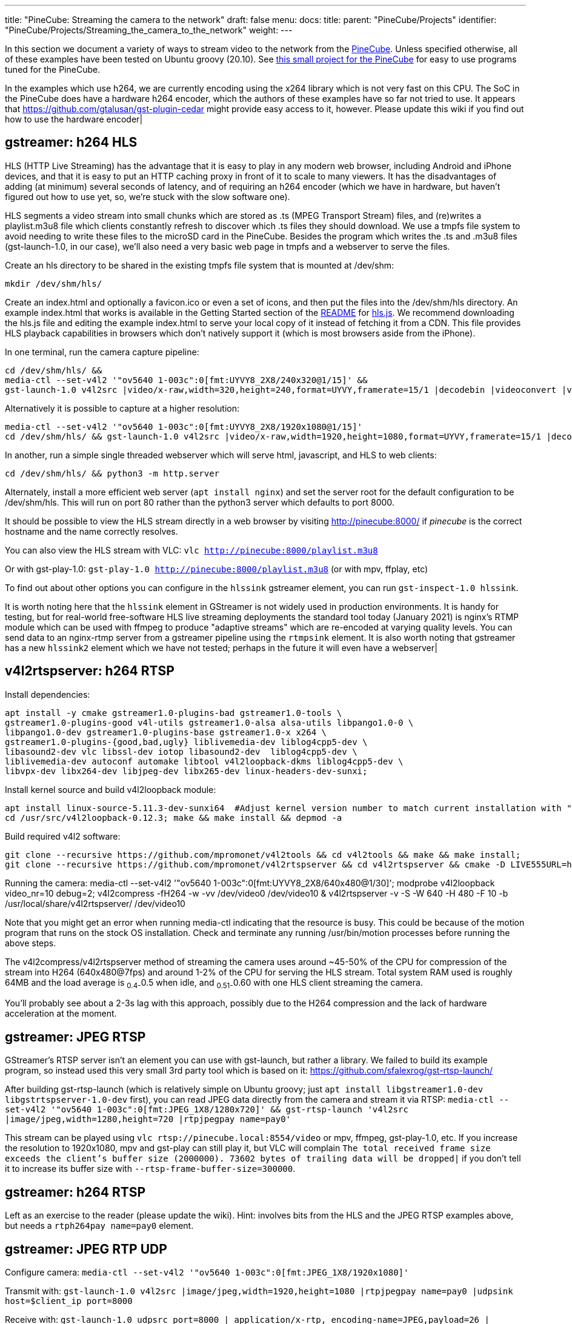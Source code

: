 ---
title: "PineCube: Streaming the camera to the network"
draft: false
menu:
  docs:
    title:
    parent: "PineCube/Projects"
    identifier: "PineCube/Projects/Streaming_the_camera_to_the_network"
    weight: 
---

In this section we document a variety of ways to stream video to the network from the link:/documentation/PineCube/_index[PineCube]. Unless specified otherwise, all of these examples have been tested on Ubuntu groovy (20.10). See https://github.com/ioerror/pinecube[this small project for the PineCube] for easy to use programs tuned for the PineCube.

In the examples which use h264, we are currently encoding using the x264 library which is not very fast on this CPU. The SoC in the PineCube does have a hardware h264 encoder, which the authors of these examples have so far not tried to use. It appears that https://github.com/gtalusan/gst-plugin-cedar might provide easy access to it, however. Please update this wiki if you find out how to use the hardware encoder|

== gstreamer: h264 HLS

HLS (HTTP Live Streaming) has the advantage that it is easy to play in any modern web browser, including Android and iPhone devices, and that it is easy to put an HTTP caching proxy in front of it to scale to many viewers. It has the disadvantages of adding (at minimum) several seconds of latency, and of requiring an h264 encoder (which we have in hardware, but haven't figured out how to use yet, so, we're stuck with the slow software one).

HLS segments a video stream into small chunks which are stored as .ts (MPEG Transport Stream) files, and (re)writes a playlist.m3u8 file which clients constantly refresh to discover which .ts files they should download. We use a tmpfs file system to avoid needing to write these files to the microSD card in the PineCube. Besides the program which writes the .ts and .m3u8 files (gst-launch-1.0, in our case), we'll also need a very basic web page in tmpfs and a webserver to serve the files.

Create an hls directory to be shared in the existing tmpfs file system that is mounted at /dev/shm:

`mkdir /dev/shm/hls/`

Create an index.html and optionally a favicon.ico or even a set of icons, and then put the files into the /dev/shm/hls directory. An example index.html that works is available in the Getting Started section of the https://github.com/video-dev/hls.js/#getting-started[README] for https://github.com/video-dev/hls.js/[hls.js]. We recommend downloading the hls.js file and editing the example index.html to serve your local copy of it instead of fetching it from a CDN. This file provides HLS playback capabilities in browsers which don't natively support it (which is most browsers aside from the iPhone).

In one terminal, run the camera capture pipeline:
```
cd /dev/shm/hls/ &&
media-ctl --set-v4l2 '"ov5640 1-003c":0[fmt:UYVY8_2X8/240x320@1/15]' &&
gst-launch-1.0 v4l2src |video/x-raw,width=320,height=240,format=UYVY,framerate=15/1 |decodebin |videoconvert |video/x-raw,format=I420 |clockoverlay |timeoverlay valignment=bottom |x264enc speed-preset=ultrafast tune=zerolatency |mpegtsmux |hlssink target-duration=1 playlist-length=2 max-files=3
```

Alternatively it is possible to capture at a higher resolution:
```
media-ctl --set-v4l2 '"ov5640 1-003c":0[fmt:UYVY8_2X8/1920x1080@1/15]'
cd /dev/shm/hls/ && gst-launch-1.0 v4l2src |video/x-raw,width=1920,height=1080,format=UYVY,framerate=15/1 |decodebin |videoconvert |video/x-raw,format=I420 |clockoverlay |timeoverlay valignment=bottom |x264enc speed-preset=ultrafast tune=zerolatency |mpegtsmux |hlssink target-duration=1 playlist-length=2 max-files=3
```

In another, run a simple single threaded webserver which will serve html, javascript, and HLS to web clients:
```
cd /dev/shm/hls/ && python3 -m http.server
```

Alternately, install a more efficient web server (`apt install nginx`) and set the server root for the default configuration to be /dev/shm/hls. This will run on port 80 rather than the python3 server which defaults to port 8000.

It should be possible to view the HLS stream directly in a web browser by visiting http://pinecube:8000/[http://pinecube:8000/] if _pinecube_ is the correct hostname and the name correctly resolves.

You can also view the HLS stream with VLC: `vlc http://pinecube:8000/playlist.m3u8`

Or with gst-play-1.0: `gst-play-1.0 http://pinecube:8000/playlist.m3u8` (or with mpv, ffplay, etc)

To find out about other options you can configure in the `hlssink` gstreamer element, you can run `gst-inspect-1.0 hlssink`.

It is worth noting here that the `hlssink` element in GStreamer is not widely used in production environments. It is handy for testing, but for real-world free-software HLS live streaming deployments the standard tool today (January 2021) is nginx's RTMP module which can be used with ffmpeg to produce "adaptive streams" which are re-encoded at varying quality levels. You can send data to an nginx-rtmp server from a gstreamer pipeline using the `rtmpsink` element. It is also worth noting that gstreamer has a new `hlssink2` element which we have not tested; perhaps in the future it will even have a webserver|

== v4l2rtspserver: h264 RTSP

Install dependencies:

 apt install -y cmake gstreamer1.0-plugins-bad gstreamer1.0-tools \
 gstreamer1.0-plugins-good v4l-utils gstreamer1.0-alsa alsa-utils libpango1.0-0 \
 libpango1.0-dev gstreamer1.0-plugins-base gstreamer1.0-x x264 \
 gstreamer1.0-plugins-{good,bad,ugly} liblivemedia-dev liblog4cpp5-dev \
 libasound2-dev vlc libssl-dev iotop libasound2-dev  liblog4cpp5-dev \
 liblivemedia-dev autoconf automake libtool v4l2loopback-dkms liblog4cpp5-dev \
 libvpx-dev libx264-dev libjpeg-dev libx265-dev linux-headers-dev-sunxi;

Install kernel source and build v4l2loopback module:

 apt install linux-source-5.11.3-dev-sunxi64  #Adjust kernel version number to match current installation with "uname -r"
 cd /usr/src/v4l2loopback-0.12.3; make && make install && depmod -a

Build required v4l2 software:

 git clone --recursive https://github.com/mpromonet/v4l2tools && cd v4l2tools && make && make install;
 git clone --recursive https://github.com/mpromonet/v4l2rtspserver && cd v4l2rtspserver && cmake -D LIVE555URL=https://download.videolan.org/pub/contrib/live555/live.2020.08.19.tar.gz . && make && make install;

Running the camera:
 media-ctl --set-v4l2 '"ov5640 1-003c":0[fmt:UYVY8_2X8/640x480@1/30]';
 modprobe v4l2loopback video_nr=10 debug=2;
 v4l2compress -fH264  -w -vv /dev/video0 /dev/video10 &
 v4l2rtspserver -v -S -W 640 -H 480 -F 10 -b /usr/local/share/v4l2rtspserver/ /dev/video10

Note that you might get an error when running media-ctl indicating that the resource is busy. This could be because of the motion program that runs on the stock OS installation. Check and terminate any running /usr/bin/motion processes before running the above steps.

The v4l2compress/v4l2rtspserver method of streaming the camera uses around ~45-50% of the CPU for compression of the stream into H264 (640x480@7fps) and around 1-2% of the CPU for serving the HLS stream. Total system RAM used is roughly 64MB and the load average is ~0.4-~0.5 when idle, and ~0.51-~0.60 with one HLS client streaming the camera.

You'll probably see about a 2-3s lag with this approach, possibly due to the H264 compression and the lack of hardware acceleration at the moment.

== gstreamer: JPEG RTSP

GStreamer's RTSP server isn't an element you can use with gst-launch, but rather a library. We failed to build its example program, so instead used this very small 3rd party tool which is based on it: https://github.com/sfalexrog/gst-rtsp-launch/

After building gst-rtsp-launch (which is relatively simple on Ubuntu groovy; just `apt install libgstreamer1.0-dev libgstrtspserver-1.0-dev` first), you can read JPEG data directly from the camera and stream it via RTSP: `media-ctl --set-v4l2 '"ov5640 1-003c":0[fmt:JPEG_1X8/1280x720]' && gst-rtsp-launch 'v4l2src |image/jpeg,width=1280,height=720 |rtpjpegpay name=pay0'`

This stream can be played using `vlc rtsp://pinecube.local:8554/video` or mpv, ffmpeg, gst-play-1.0, etc. If you increase the resolution to 1920x1080, mpv and gst-play can still play it, but VLC will complain `The total received frame size exceeds the client's buffer size (2000000).  73602 bytes of trailing data will be dropped|` if you don't tell it to increase its buffer size with `--rtsp-frame-buffer-size=300000`.

== gstreamer: h264 RTSP

Left as an exercise to the reader (please update the wiki). Hint: involves bits from the HLS and the JPEG RTSP examples above, but needs a `rtph264pay name=pay0` element.

== gstreamer: JPEG RTP UDP

Configure camera: `media-ctl --set-v4l2 '"ov5640 1-003c":0[fmt:JPEG_1X8/1920x1080]'`

Transmit with: `gst-launch-1.0 v4l2src |image/jpeg,width=1920,height=1080 |rtpjpegpay name=pay0 |udpsink host=$client_ip port=8000`

Receive with: `gst-launch-1.0 udpsrc port=8000 | application/x-rtp, encoding-name=JPEG,payload=26 | rtpjpegdepay | jpegdec | autovideosink`

Note that the sender must specify the recipient's IP address in place of `$client_ip`; this can actually be a multicast address allowing for many receivers|(You'll need to specify a valid multicast address in the receivers' pipeline also; see `gst-inspect-1.0 udpsrc` and `gst-inspect-1.0 udpsink` for details.)

== gstreamer: JPEG RTP TCP

Configure camera: `media-ctl --set-v4l2 '"ov5640 1-003c":0[fmt:JPEG_1X8/1920x1080]'`

Transmit with: `gst-launch-1.0 v4l2src |image/jpeg,width=1920,height=1080 |rtpjpegpay name=pay0 |rtpstreampay |tcpserversink host=0.0.0.0 port=1234`

Receive with: `gst-launch-1.0 tcpclientsrc host=pinecube.local port=1234 |application/x-rtp-stream,encoding-name=JPEG |rtpstreamdepay |application/x-rtp, media=video, encoding-name=JPEG |rtpjpegdepay | jpegdec | autovideosink`

== gstreamer and socat: MJPEG HTTP server

This rather ridiculous method uses bash, socat, and gstreamer to implement an HTTP-ish server which will serve your video as an MJPEG stream which is playable in browsers.

This approach has the advantage of being relatively low latency (under a second), browser-compatible, and not needing to reencode anything on the CPU (it gets JPEG data from the camera itself). Compared to HLS, it has the disadvantages that MJPEG requires more bandwidth than h264 for similar quality, pause and seek are not possible, stalled connections cannot jump ahead when they are unstalled, and, in the case of this primitive implementation, it only supports one viewer at a time. (Though, really, the RTSP examples on this page perform very poorly with multiple viewers, so...)

Gstreamer can almost do this by itself, as it has a multipartmux element which produces the headers which precede each frame. But sadly, despite various forum posts lamenting the lack of one over the last 12+ years, as of the end of the 50th year of the UNIX era (aka 2020), somehow nobody has yet gotten a webserver element merged in to gstreamer (which is necessary to produce the HTTP response, which is required for browsers other than firefox to play it). So, here is an absolutely minimal "webserver" which will get MJPEG displaying in a (single) browser.

Create a file called `mjpeg-response.sh`:
 #|/bin/bash
 media-ctl --set-v4l2 '"ov5640 1-003c":0[fmt:JPEG_1X8/1920x1080]'
 b="--duct_tape_boundary"
 echo -en "HTTP/1.1 200 OK\r\nContent-type: multipart/x-mixed-replace;boundary=$b\r\n\r\n"
 gst-launch-1.0 v4l2src |image/jpeg,width=1920,height=1080 |multipartmux boundary=$b |fdsink fd=2 2>&1 >/dev/null

Make it executable: `chmod +x mjpeg-response.sh`

Run the server: `socat TCP-LISTEN:8080,reuseaddr,fork EXEC:./mjpeg-response.sh`

And browse to http://pinecube.local:8080/ in your browser.

== virtual web camera: gstreamer, mjpeg, udp rtp unicast

It's possible to set up the PineCube as a virtual camera video device (Video 4 Linux) so that you can use it with video conferencing software, such as Jitsi Meet. Note that this has fairly minimal (<1s) lag when tested on a wired 1Gb Ethernet network connection and the frame rate is passable. MJPEG is very wasteful in terms of network resources, so this is something to keep in mind. The following instructions assume Debian Linux (Bullseye) as your desktop machine, but could work with other Linux distributions too. It's possible that someday a similar system could work with Mac OS X provided that someone writes a gstreamer plugin that exposes a Mac OS Core Media DAL device as a virtual webcam, like they did https://github.com/johnboiles/obs-mac-virtualcam[here] for OBS.

First, you will need to set up the pinecube with gstreamer much like the above gstreamer, but in 1280x720 resolution. Also, you will be streaming to the desktop machine using UDP, with IP address represented by $desktop below at UDP port 8000.

 media-ctl --set-v4l2 '"ov5640 1-003c":0[fmt:JPEG_1X8/1280x720]'
 gst-launch-1.0 v4l2src device=/dev/video0 |image/jpeg,width=1280,height=720,framerate=30/1 |rtpjpegpay name=pay0 |udpsink host=$desktop port=8000

On your desktop machine, you will need to install the gstreamer suite and the special v4l2loopback kernel module to bring the mjpeg stream to the Video 4 Linux device /dev/video10.

 sudo apt install gstreamer1.0-tools gstreamer1.0-plugins-base gstreamer1.0-plugins-good gstreamer1.0-plugins-bad gstreamer1.0-plugins-ugly v4l2loopback-dkms
 sudo modprobe v4l2loopback video_nr=10 max_buffers=32 exclusive_caps=1 # Creates /dev/video10 as a virtual v4l2 device, allocates increased buffers and exposes exclusive capabilities for chromium to find the video device
 gst-launch-1.0 udpsrc port=8000 |application/x-rtp, encoding-name=JPEG,payload=26,framerate=30/1 |rtpjpegdepay |jpegdec |video/x-raw, format=I420, width=1280, height=720 |autovideoconvert |v4l2sink device=/dev/video10

The most common error found when launching the gstreamer pipeline above is the following error message, which seems to happen when the https://github.com/umlaeute/v4l2loopback/issues/174[max_buffers aren't set] on the v4l2loopback module (see above), or if there is a v4l client (vlc, chromium) already connected to /dev/video10 when starting the pipeline. There does seem to be a small level of instability in this stack that could be improved.

 gstbasesrc.c(3055): gst_base_src_loop (): /GstPipeline:pipeline0/GstUDPSrc:udpsrc0:
 streaming stopped, reason not-negotiated (-4)

Now that you have /dev/video10 hooked into the gstreamer pipeline you can then connect to it using VLC. VLC is a good local test that things are working. You can view the stream like this. Note that you could do the same thing with mpv/ffmpeg, but there are https://www.raspberrypi.org/forums/viewtopic.php?t=270023[problems] currently.

 vlc v4l2:///dev/video10

Be sure to disconnect VLC before trying to use the virtual web camera with chromium. Launch chromium and go to a web conference like https://meet.jit.si[jitsi]. When it prompts you for the camera pick the "Dummy Video Device..." and it should be much like what you see in VLC. Note that Firefox isn't really working at this moment and the symptoms appear very similar to the problem with mpv/ffmpeg mentioned above, ie. when they connect to the camera they show only the first frame and then drop. It's unclear whether the bug is in gstreamer, v4l, or ffmpeg (or somewhere in these instructions).


